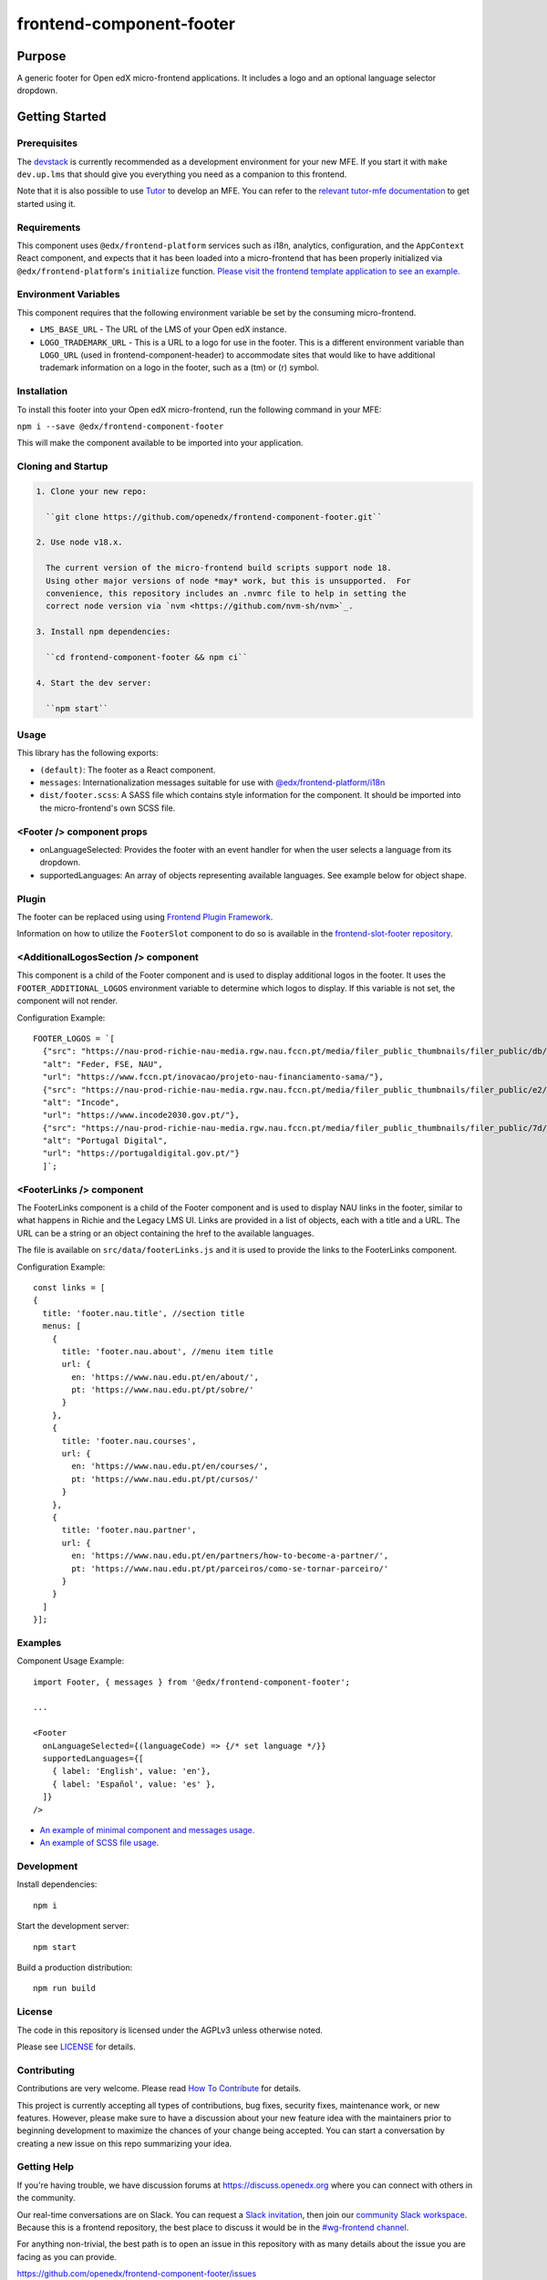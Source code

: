 #########################
frontend-component-footer
#########################

|Build Status| |Codecov| |npm_version| |npm_downloads| |license| |semantic-release|

********
Purpose
********

A generic footer for Open edX micro-frontend applications.  It includes a logo and an optional language selector dropdown.

***************
Getting Started
***************

Prerequisites
=============

The `devstack`_ is currently recommended as a development environment for your
new MFE.  If you start it with ``make dev.up.lms`` that should give you
everything you need as a companion to this frontend.

Note that it is also possible to use `Tutor`_ to develop an MFE.  You can refer
to the `relevant tutor-mfe documentation`_ to get started using it.

.. _Devstack: https://github.com/openedx/devstack

.. _Tutor: https://github.com/overhangio/tutor

.. _relevant tutor-mfe documentation: https://github.com/overhangio/tutor-mfe#mfe-development

Requirements
============

This component uses ``@edx/frontend-platform`` services such as i18n, analytics, configuration, and the ``AppContext`` React component, and expects that it has been loaded into a micro-frontend that has been properly initialized via ``@edx/frontend-platform``'s ``initialize`` function.  `Please visit the frontend template application to see an example. <https://github.com/openedx/frontend-template-application/blob/3355bb3a96232390e9056f35b06ffa8f105ed7ca/src/index.jsx>`_

Environment Variables
=====================

This component requires that the following environment variable be set by the consuming micro-frontend.

* ``LMS_BASE_URL`` - The URL of the LMS of your Open edX instance.
* ``LOGO_TRADEMARK_URL`` - This is a URL to a logo for use in the footer.  This is a different environment variable than ``LOGO_URL`` (used in frontend-component-header) to accommodate sites that would like to have additional trademark information on a logo in the footer, such as a (tm) or (r) symbol.

Installation
============

To install this footer into your Open edX micro-frontend, run the following command in your MFE:

``npm i --save @edx/frontend-component-footer``

This will make the component available to be imported into your application.

Cloning and Startup
===================

.. code-block::


  1. Clone your new repo:

    ``git clone https://github.com/openedx/frontend-component-footer.git``

  2. Use node v18.x.

    The current version of the micro-frontend build scripts support node 18.
    Using other major versions of node *may* work, but this is unsupported.  For
    convenience, this repository includes an .nvmrc file to help in setting the
    correct node version via `nvm <https://github.com/nvm-sh/nvm>`_.

  3. Install npm dependencies:

    ``cd frontend-component-footer && npm ci``

  4. Start the dev server:

    ``npm start``

Usage
=====

This library has the following exports:

* ``(default)``: The footer as a React component.
* ``messages``: Internationalization messages suitable for use with `@edx/frontend-platform/i18n <https://edx.github.io/frontend-platform/module-Internationalization.html>`_
* ``dist/footer.scss``: A SASS file which contains style information for the component.  It should be imported into the micro-frontend's own SCSS file.

<Footer /> component props
==========================

* onLanguageSelected: Provides the footer with an event handler for when the user selects a
  language from its dropdown.
* supportedLanguages: An array of objects representing available languages.  See example below for object shape.

Plugin
======
The footer can be replaced using using `Frontend Plugin Framework <https://github.com/openedx/frontend-plugin-framework>`_.

Information on how to utilize the ``FooterSlot`` component to do so is available in the `frontend-slot-footer repository <https://github.com/openedx/frontend-slot-footer/>`_.

<AdditionalLogosSection /> component
====================================

This component is a child of the Footer component and is used to display additional logos in the footer. 
It uses the ``FOOTER_ADDITIONAL_LOGOS`` environment variable to determine which logos to display.
If this variable is not set, the component will not render.

Configuration Example::

  FOOTER_LOGOS = `[
    {"src": "https://nau-prod-richie-nau-media.rgw.nau.fccn.pt/media/filer_public_thumbnails/filer_public/db/4e/db4ed4cc-f3f0-48e1-82e6-e81f2cd042e6/modelos-barras-fundos-v04_4logos-feder_fse_nau.png__7501.0x842.0_subsampling-2.png",
    "alt": "Feder, FSE, NAU",
    "url": "https://www.fccn.pt/inovacao/projeto-nau-financiamento-sama/"},
    {"src": "https://nau-prod-richie-nau-media.rgw.nau.fccn.pt/media/filer_public_thumbnails/filer_public/e2/fd/e2fd1cfb-c520-4e3d-9cf4-273332ab4d66/incode.png__185.0x27.0_subsampling-2.png",
    "alt": "Incode",
    "url": "https://www.incode2030.gov.pt/"},
    {"src": "https://nau-prod-richie-nau-media.rgw.nau.fccn.pt/media/filer_public_thumbnails/filer_public/7d/c6/7dc6c932-e185-4dba-a659-d7e9867e150f/pt_digital_horizontal_60px.png__170.0x60.0_subsampling-2.png",
    "alt": "Portugal Digital",
    "url": "https://portugaldigital.gov.pt/"}
    ]`;

<FooterLinks /> component
=========================

The FooterLinks component is a child of the Footer component and is used to display NAU links in the footer, similar to what happens in Richie and the Legacy LMS UI.
Links are provided in a list of objects, each with a title and a URL. The URL can be a string or an object containing the href to the available languages.

The file is available on ``src/data/footerLinks.js`` and it is used to provide the links to the FooterLinks component.

Configuration Example::

  const links = [
  {
    title: 'footer.nau.title', //section title
    menus: [
      {
        title: 'footer.nau.about', //menu item title
        url: {
          en: 'https://www.nau.edu.pt/en/about/',
          pt: 'https://www.nau.edu.pt/pt/sobre/'
        }
      },
      {
        title: 'footer.nau.courses',
        url: {
          en: 'https://www.nau.edu.pt/en/courses/',
          pt: 'https://www.nau.edu.pt/pt/cursos/'
        }
      },
      {
        title: 'footer.nau.partner',
        url: {
          en: 'https://www.nau.edu.pt/en/partners/how-to-become-a-partner/',
          pt: 'https://www.nau.edu.pt/pt/parceiros/como-se-tornar-parceiro/'
        }
      }
    ]
  }];
 
Examples
========

Component Usage Example::

  import Footer, { messages } from '@edx/frontend-component-footer';

  ...

  <Footer
    onLanguageSelected={(languageCode) => {/* set language */}}
    supportedLanguages={[
      { label: 'English', value: 'en'},
      { label: 'Español', value: 'es' },
    ]}
  />

* `An example of minimal component and messages usage. <https://github.com/openedx/frontend-template-application/blob/3355bb3a96232390e9056f35b06ffa8f105ed7ca/src/index.jsx#L23>`_
* `An example of SCSS file usage. <https://github.com/openedx/frontend-template-application/blob/3cd5485bf387b8c479baf6b02bf59e3061dc3465/src/index.scss#L9>`_



Development
===========

Install dependencies::

  npm i

Start the development server::

  npm start

Build a production distribution::

  npm run build

License
=======

The code in this repository is licensed under the AGPLv3 unless otherwise
noted.

Please see `LICENSE <LICENSE>`_ for details.

Contributing
============

Contributions are very welcome.  Please read `How To Contribute`_ for details.

.. _How To Contribute: https://openedx.org/r/how-to-contribute

This project is currently accepting all types of contributions, bug fixes,
security fixes, maintenance work, or new features.  However, please make sure
to have a discussion about your new feature idea with the maintainers prior to
beginning development to maximize the chances of your change being accepted.
You can start a conversation by creating a new issue on this repo summarizing
your idea.

Getting Help
===========

If you're having trouble, we have discussion forums at
https://discuss.openedx.org where you can connect with others in the community.

Our real-time conversations are on Slack. You can request a `Slack
invitation`_, then join our `community Slack workspace`_.  Because this is a
frontend repository, the best place to discuss it would be in the `#wg-frontend
channel`_.

For anything non-trivial, the best path is to open an issue in this repository
with as many details about the issue you are facing as you can provide.

https://github.com/openedx/frontend-component-footer/issues

For more information about these options, see the `Getting Help`_ page.

.. _Slack invitation: https://openedx.org/slack
.. _community Slack workspace: https://openedx.slack.com/
.. _#wg-frontend channel: https://openedx.slack.com/archives/C04BM6YC7A6
.. _Getting Help: https://openedx.org/community/connect

The Open edX Code of Conduct
============================

All community members are expected to follow the `Open edX Code of Conduct`_.

.. _Open edX Code of Conduct: https://openedx.org/code-of-conduct/

Reporting Security Issues
=========================

Please do not report security issues in public. Please email security@openedx.org.

.. |Build Status| image:: https://api.travis-ci.com/edx/frontend-component-footer.svg?branch=master
   :target: https://travis-ci.com/edx/frontend-component-footer
.. |Codecov| image:: https://img.shields.io/codecov/c/github/edx/frontend-component-footer
   :target: @edx/frontend-component-footer
.. |npm_version| image:: https://img.shields.io/npm/v/@edx/frontend-component-footer.svg
   :target: @edx/frontend-component-footer
.. |npm_downloads| image:: https://img.shields.io/npm/dt/@edx/frontend-component-footer.svg
   :target: @edx/frontend-component-footer
.. |license| image:: https://img.shields.io/npm/l/@edx/frontend-component-footer.svg
   :target: @edx/frontend-component-footer
.. |semantic-release| image:: https://img.shields.io/badge/%20%20%F0%9F%93%A6%F0%9F%9A%80-semantic--release-e10079.svg
   :target: https://github.com/semantic-release/semantic-release
